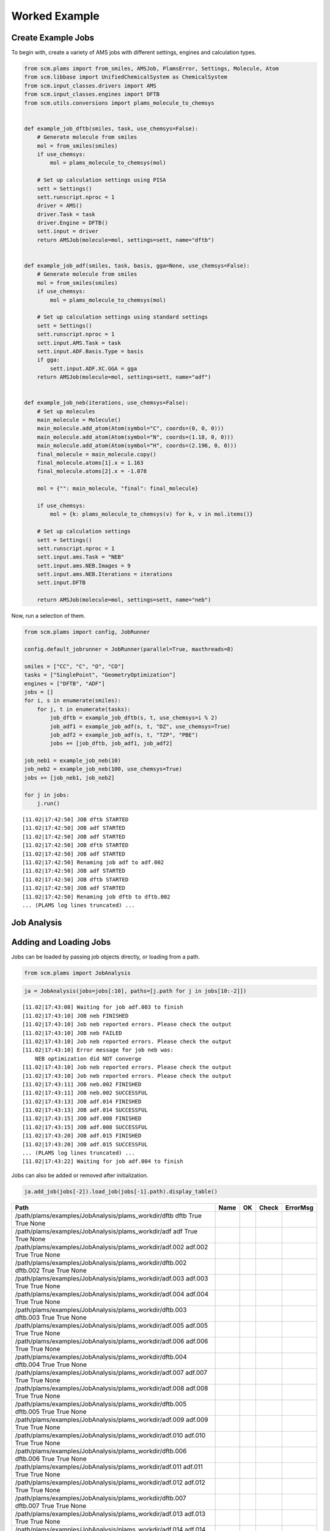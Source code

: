Worked Example
--------------

Create Example Jobs
~~~~~~~~~~~~~~~~~~~

To begin with, create a variety of AMS jobs with different settings, engines and calculation types.

.. code:: ipython3

   from scm.plams import from_smiles, AMSJob, PlamsError, Settings, Molecule, Atom
   from scm.libbase import UnifiedChemicalSystem as ChemicalSystem
   from scm.input_classes.drivers import AMS
   from scm.input_classes.engines import DFTB
   from scm.utils.conversions import plams_molecule_to_chemsys


   def example_job_dftb(smiles, task, use_chemsys=False):
       # Generate molecule from smiles
       mol = from_smiles(smiles)
       if use_chemsys:
           mol = plams_molecule_to_chemsys(mol)

       # Set up calculation settings using PISA
       sett = Settings()
       sett.runscript.nproc = 1
       driver = AMS()
       driver.Task = task
       driver.Engine = DFTB()
       sett.input = driver
       return AMSJob(molecule=mol, settings=sett, name="dftb")


   def example_job_adf(smiles, task, basis, gga=None, use_chemsys=False):
       # Generate molecule from smiles
       mol = from_smiles(smiles)
       if use_chemsys:
           mol = plams_molecule_to_chemsys(mol)

       # Set up calculation settings using standard settings
       sett = Settings()
       sett.runscript.nproc = 1
       sett.input.AMS.Task = task
       sett.input.ADF.Basis.Type = basis
       if gga:
           sett.input.ADF.XC.GGA = gga
       return AMSJob(molecule=mol, settings=sett, name="adf")


   def example_job_neb(iterations, use_chemsys=False):
       # Set up molecules
       main_molecule = Molecule()
       main_molecule.add_atom(Atom(symbol="C", coords=(0, 0, 0)))
       main_molecule.add_atom(Atom(symbol="N", coords=(1.18, 0, 0)))
       main_molecule.add_atom(Atom(symbol="H", coords=(2.196, 0, 0)))
       final_molecule = main_molecule.copy()
       final_molecule.atoms[1].x = 1.163
       final_molecule.atoms[2].x = -1.078

       mol = {"": main_molecule, "final": final_molecule}

       if use_chemsys:
           mol = {k: plams_molecule_to_chemsys(v) for k, v in mol.items()}

       # Set up calculation settings
       sett = Settings()
       sett.runscript.nproc = 1
       sett.input.ams.Task = "NEB"
       sett.input.ams.NEB.Images = 9
       sett.input.ams.NEB.Iterations = iterations
       sett.input.DFTB

       return AMSJob(molecule=mol, settings=sett, name="neb")

Now, run a selection of them.

.. code:: ipython3

   from scm.plams import config, JobRunner

   config.default_jobrunner = JobRunner(parallel=True, maxthreads=8)

   smiles = ["CC", "C", "O", "CO"]
   tasks = ["SinglePoint", "GeometryOptimization"]
   engines = ["DFTB", "ADF"]
   jobs = []
   for i, s in enumerate(smiles):
       for j, t in enumerate(tasks):
           job_dftb = example_job_dftb(s, t, use_chemsys=i % 2)
           job_adf1 = example_job_adf(s, t, "DZ", use_chemsys=True)
           job_adf2 = example_job_adf(s, t, "TZP", "PBE")
           jobs += [job_dftb, job_adf1, job_adf2]

   job_neb1 = example_job_neb(10)
   job_neb2 = example_job_neb(100, use_chemsys=True)
   jobs += [job_neb1, job_neb2]

   for j in jobs:
       j.run()

::

   [11.02|17:42:50] JOB dftb STARTED
   [11.02|17:42:50] JOB adf STARTED
   [11.02|17:42:50] JOB adf STARTED
   [11.02|17:42:50] JOB dftb STARTED
   [11.02|17:42:50] JOB adf STARTED
   [11.02|17:42:50] Renaming job adf to adf.002
   [11.02|17:42:50] JOB adf STARTED
   [11.02|17:42:50] JOB dftb STARTED
   [11.02|17:42:50] JOB adf STARTED
   [11.02|17:42:50] Renaming job dftb to dftb.002
   ... (PLAMS log lines truncated) ...

Job Analysis
~~~~~~~~~~~~

Adding and Loading Jobs
~~~~~~~~~~~~~~~~~~~~~~~

Jobs can be loaded by passing job objects directly, or loading from a path.

.. code:: ipython3

   from scm.plams import JobAnalysis

.. code:: ipython3

   ja = JobAnalysis(jobs=jobs[:10], paths=[j.path for j in jobs[10:-2]])

::

   [11.02|17:43:08] Waiting for job adf.003 to finish
   [11.02|17:43:10] JOB neb FINISHED
   [11.02|17:43:10] Job neb reported errors. Please check the output
   [11.02|17:43:10] JOB neb FAILED
   [11.02|17:43:10] Job neb reported errors. Please check the output
   [11.02|17:43:10] Error message for job neb was:
       NEB optimization did NOT converge
   [11.02|17:43:10] Job neb reported errors. Please check the output
   [11.02|17:43:10] Job neb reported errors. Please check the output
   [11.02|17:43:11] JOB neb.002 FINISHED
   [11.02|17:43:11] JOB neb.002 SUCCESSFUL
   [11.02|17:43:13] JOB adf.014 FINISHED
   [11.02|17:43:13] JOB adf.014 SUCCESSFUL
   [11.02|17:43:15] JOB adf.008 FINISHED
   [11.02|17:43:15] JOB adf.008 SUCCESSFUL
   [11.02|17:43:20] JOB adf.015 FINISHED
   [11.02|17:43:20] JOB adf.015 SUCCESSFUL
   ... (PLAMS log lines truncated) ...
   [11.02|17:43:22] Waiting for job adf.004 to finish

Jobs can also be added or removed after initialization.

.. code:: ipython3

   ja.add_job(jobs[-2]).load_job(jobs[-1].path).display_table()

============================================================================================================== ======== ===== ===== =================================
Path                                                                                                           Name     OK    Check ErrorMsg
============================================================================================================== ======== ===== ===== =================================
/path/plams/examples/JobAnalysis/plams_workdir/dftb     dftb     True  True  None
/path/plams/examples/JobAnalysis/plams_workdir/adf      adf      True  True  None
/path/plams/examples/JobAnalysis/plams_workdir/adf.002  adf.002  True  True  None
/path/plams/examples/JobAnalysis/plams_workdir/dftb.002 dftb.002 True  True  None
/path/plams/examples/JobAnalysis/plams_workdir/adf.003  adf.003  True  True  None
/path/plams/examples/JobAnalysis/plams_workdir/adf.004  adf.004  True  True  None
/path/plams/examples/JobAnalysis/plams_workdir/dftb.003 dftb.003 True  True  None
/path/plams/examples/JobAnalysis/plams_workdir/adf.005  adf.005  True  True  None
/path/plams/examples/JobAnalysis/plams_workdir/adf.006  adf.006  True  True  None
/path/plams/examples/JobAnalysis/plams_workdir/dftb.004 dftb.004 True  True  None
/path/plams/examples/JobAnalysis/plams_workdir/adf.007  adf.007  True  True  None
/path/plams/examples/JobAnalysis/plams_workdir/adf.008  adf.008  True  True  None
/path/plams/examples/JobAnalysis/plams_workdir/dftb.005 dftb.005 True  True  None
/path/plams/examples/JobAnalysis/plams_workdir/adf.009  adf.009  True  True  None
/path/plams/examples/JobAnalysis/plams_workdir/adf.010  adf.010  True  True  None
/path/plams/examples/JobAnalysis/plams_workdir/dftb.006 dftb.006 True  True  None
/path/plams/examples/JobAnalysis/plams_workdir/adf.011  adf.011  True  True  None
/path/plams/examples/JobAnalysis/plams_workdir/adf.012  adf.012  True  True  None
/path/plams/examples/JobAnalysis/plams_workdir/dftb.007 dftb.007 True  True  None
/path/plams/examples/JobAnalysis/plams_workdir/adf.013  adf.013  True  True  None
/path/plams/examples/JobAnalysis/plams_workdir/adf.014  adf.014  True  True  None
/path/plams/examples/JobAnalysis/plams_workdir/dftb.008 dftb.008 True  True  None
/path/plams/examples/JobAnalysis/plams_workdir/adf.015  adf.015  True  True  None
/path/plams/examples/JobAnalysis/plams_workdir/adf.016  adf.016  True  True  None
/path/plams/examples/JobAnalysis/plams_workdir/neb      neb      False False NEB optimization did NOT converge
/path/plams/examples/JobAnalysis/plams_workdir/neb.002  neb.002  True  True  None
============================================================================================================== ======== ===== ===== =================================

Adding and Removing Fields
~~~~~~~~~~~~~~~~~~~~~~~~~~

A range of common standard fields can be added with the ``add_standard_field(s)`` methods. Custom fields can also be added with the ``add_field`` method, by defining a field key, value accessor and optional arguments like display name and value formatting. Fields can be removed by calling ``remove_field`` with the corresponding field key.

.. code:: ipython3

   (
       ja.remove_field("Path")
       .add_standard_fields(["Formula", "Smiles", "CPUTime", "SysTime"])
       .add_settings_input_fields()
       .add_field("Energy", lambda j: j.results.get_energy(unit="kJ/mol"), display_name="Energy [kJ/mol]", fmt=".2f")
       .display_table(max_rows=5)
   )

======= ===== ===== ================================= ================= ================= ========= ======== ==================== ================= ============= ================= ===================== ===============
Name    OK    Check ErrorMsg                          Formula           Smiles            CPUTime   SysTime  InputAmsTask         InputAdfBasisType InputAdfXcGga InputAmsNebImages InputAmsNebIterations Energy [kJ/mol]
======= ===== ===== ================================= ================= ================= ========= ======== ==================== ================= ============= ================= ===================== ===============
dftb    True  True  None                              C2H6              CC                0.210759  0.022143 SinglePoint          None              None          None              None                  -19594.01
adf     True  True  None                              C2H6              CC                4.274061  0.271191 SinglePoint          DZ                None          None              None                  -3973.29
…       …     …     …                                 …                 …                 …         …        …                    …                 …             …                 …                     …
adf.016 True  True  None                              CH4O              CO                20.258706 1.389218 GeometryOptimization TZP               PBE           None              None                  -2900.38
neb     False False NEB optimization did NOT converge : CHN, final: CHN : C=N, final: C#N 0.523557  0.087520 NEB                  None              None          9                 10                    None
neb.002 True  True  None                              : CHN, final: CHN : C=N, final: C#N 0.869299  0.166113 NEB                  None              None          9                 100                   -14936.53
======= ===== ===== ================================= ================= ================= ========= ======== ==================== ================= ============= ================= ===================== ===============

In addition to the fluent syntax, both dictionary and dot syntaxes are also supported for adding and removing fields.

.. code:: ipython3

   import numpy as np

   ja["AtomType"] = lambda j: [at.symbol for at in j.results.get_main_molecule()]
   ja.Charge = lambda j: j.results.get_charges()
   ja.AtomCoords = lambda j: [np.array(at.coords) for at in j.results.get_main_molecule()]

   del ja["Check"]
   del ja.SysTime

   ja.display_table(max_rows=5, max_col_width=30)

======= ===== =============================== ================= ================= ========= ==================== ================= ============= ================= ===================== =============== =============================== =============================== ===============================
Name    OK    ErrorMsg                        Formula           Smiles            CPUTime   InputAmsTask         InputAdfBasisType InputAdfXcGga InputAmsNebImages InputAmsNebIterations Energy [kJ/mol] AtomType                        Charge                          AtomCoords
======= ===== =============================== ================= ================= ========= ==================== ================= ============= ================= ===================== =============== =============================== =============================== ===============================
dftb    True  None                            C2H6              CC                0.210759  SinglePoint          None              None          None              None                  -19594.01       [‘C’, ‘C’, ‘H’, ‘H’, ‘H’, ‘H’,… [-0.07293185 -0.07372966 0.02…  [array([-0.74763668, 0.041837…
adf     True  None                            C2H6              CC                4.274061  SinglePoint          DZ                None          None              None                  -3973.29        [‘C’, ‘C’, ‘H’, ‘H’, ‘H’, ‘H’,… [-0.83243445 -0.83187828 0.27…  [array([-0.74763668, 0.041837…
…       …     …                               …                 …                 …         …                    …                 …             …                 …                     …               …                               …                               …
adf.016 True  None                            CH4O              CO                20.258706 GeometryOptimization TZP               PBE           None              None                  -2900.38        [‘C’, ‘O’, ‘H’, ‘H’, ‘H’, ‘H’]  [ 0.58673094 -0.60299606 -0.10… [array([-0.36298962, -0.021487…
neb     False NEB optimization did NOT conve… : CHN, final: CHN : C=N, final: C#N 0.523557  NEB                  None              None          9                 10                    None            [‘C’, ‘N’, ‘H’]                 None                            [array([0.46287785, 0.20144834…
neb.002 True  None                            : CHN, final: CHN : C=N, final: C#N 0.869299  NEB                  None              None          9                 100                   -14936.53       [‘C’, ‘N’, ‘H’]                 [-0.00728359 -0.21164112 0.21…  [array([0.56171873, 0.20547696…
======= ===== =============================== ================= ================= ========= ==================== ================= ============= ================= ===================== =============== =============================== =============================== ===============================

Processing Data
~~~~~~~~~~~~~~~

Once an initial analysis has been created, the data can be further processed, depending on the use case. For example, to inspect the difference between failed and successful jobs, jobs can be filtered down and irrelevant fields removed.

.. code:: ipython3

   ja_neb = (
       ja.copy()
       .filter_jobs(lambda data: data["InputAmsTask"] == "NEB")
       .remove_field("AtomCoords")
       .remove_uniform_fields(ignore_empty=True)
   )

   ja_neb.display_table()

======= ===== ======== =====================
Name    OK    CPUTime  InputAmsNebIterations
======= ===== ======== =====================
neb     False 0.523557 10
neb.002 True  0.869299 100
======= ===== ======== =====================

Another use case may be to analyze the results from one or more jobs. For this, it can be useful to utilize the ``expand`` functionality to convert job(s) to multiple rows. During this process, fields selected for expansion will have their values extracted into individual rows, whilst other fields have their values duplicated.

.. code:: ipython3

   ja_adf = (
       ja.copy()
       .filter_jobs(
           lambda data: data["InputAmsTask"] == "GeometryOptimization"
           and data["InputAdfBasisType"] is not None
           and data["Smiles"] == "O"
       )
       .expand_field("AtomType")
       .expand_field("Charge")
       .expand_field("AtomCoords")
       .remove_uniform_fields()
   )

   ja_adf.display_table()

======= ======== ================= ============= =============== ======== =================== ===============================================
Name    CPUTime  InputAdfBasisType InputAdfXcGga Energy [kJ/mol] AtomType Charge              AtomCoords
======= ======== ================= ============= =============== ======== =================== ===============================================
adf.011 2.780308 DZ                None          -1316.30        O        -0.8416865250737331 [-2.17062120e-04 3.82347777e-01 0.00000000e+00]
adf.011 2.780308 DZ                None          -1316.30        H        0.42084716070260286 [-0.81250923 -0.19167629 0. ]
adf.011 2.780308 DZ                None          -1316.30        H        0.4208393643711281  [ 0.8127263 -0.19067148 0. ]
adf.012 4.371058 TZP               PBE           -1363.77        O        -0.6739805275850443 [-2.46726007e-04 4.01580956e-01 0.00000000e+00]
adf.012 4.371058 TZP               PBE           -1363.77        H        0.33698188085180536 [-0.76455997 -0.2012764 0. ]
adf.012 4.371058 TZP               PBE           -1363.77        H        0.33699864673323343 [ 0.76480669 -0.20030455 0. ]
======= ======== ================= ============= =============== ======== =================== ===============================================

For more nested values, the depth of expansion can also be selected to further flatten the data.

.. code:: ipython3

   (
       ja_adf.add_field("Coord", lambda j: [("x", "y", "z") for _ in j.results.get_main_molecule()], expansion_depth=2)
       .expand_field("AtomCoords", depth=2)
       .display_table()
   )

======= ======== ================= ============= =============== ======== =================== ======================= =====
Name    CPUTime  InputAdfBasisType InputAdfXcGga Energy [kJ/mol] AtomType Charge              AtomCoords              Coord
======= ======== ================= ============= =============== ======== =================== ======================= =====
adf.011 2.780308 DZ                None          -1316.30        O        -0.8416865250737331 -0.00021706211955194217 x
adf.011 2.780308 DZ                None          -1316.30        O        -0.8416865250737331 0.38234777653349844     y
adf.011 2.780308 DZ                None          -1316.30        O        -0.8416865250737331 0.0                     z
adf.011 2.780308 DZ                None          -1316.30        H        0.42084716070260286 -0.8125092343354401     x
adf.011 2.780308 DZ                None          -1316.30        H        0.42084716070260286 -0.19167629390344054    y
adf.011 2.780308 DZ                None          -1316.30        H        0.42084716070260286 0.0                     z
adf.011 2.780308 DZ                None          -1316.30        H        0.4208393643711281  0.8127262964549918      x
adf.011 2.780308 DZ                None          -1316.30        H        0.4208393643711281  -0.19067148263005784    y
adf.011 2.780308 DZ                None          -1316.30        H        0.4208393643711281  0.0                     z
adf.012 4.371058 TZP               PBE           -1363.77        O        -0.6739805275850443 -0.00024672600727009935 x
adf.012 4.371058 TZP               PBE           -1363.77        O        -0.6739805275850443 0.40158095623473306     y
adf.012 4.371058 TZP               PBE           -1363.77        O        -0.6739805275850443 0.0                     z
adf.012 4.371058 TZP               PBE           -1363.77        H        0.33698188085180536 -0.7645599672263915     x
adf.012 4.371058 TZP               PBE           -1363.77        H        0.33698188085180536 -0.2012764045590436     y
adf.012 4.371058 TZP               PBE           -1363.77        H        0.33698188085180536 0.0                     z
adf.012 4.371058 TZP               PBE           -1363.77        H        0.33699864673323343 0.7648066932336616      x
adf.012 4.371058 TZP               PBE           -1363.77        H        0.33699864673323343 -0.20030455167568945    y
adf.012 4.371058 TZP               PBE           -1363.77        H        0.33699864673323343 0.0                     z
======= ======== ================= ============= =============== ======== =================== ======================= =====

Expansion can be undone with the corresponding ``collapse`` method.

Fields can be also further filtered, modified or reordered to customize the analysis.

.. code:: ipython3

   (
       ja_adf.collapse_field("AtomCoords")
       .collapse_field("Coord")
       .filter_fields(lambda vals: all([not isinstance(v, list) for v in vals]))  # remove arrays
       .remove_field("Name")
       .format_field("CPUTime", ".2f")
       .format_field("Charge", ".4f")
       .rename_field("InputAdfBasisType", "Basis")
       .reorder_fields(["AtomType", "Charge", "Energy"])
       .display_table()
   )

======== ======= =============== ======= ===== =============
AtomType Charge  Energy [kJ/mol] CPUTime Basis InputAdfXcGga
======== ======= =============== ======= ===== =============
O        -0.8417 -1316.30        2.78    DZ    None
H        0.4208  -1316.30        2.78    DZ    None
H        0.4208  -1316.30        2.78    DZ    None
O        -0.6740 -1363.77        4.37    TZP   PBE
H        0.3370  -1363.77        4.37    TZP   PBE
H        0.3370  -1363.77        4.37    TZP   PBE
======== ======= =============== ======= ===== =============

Extracting Analysis Data
~~~~~~~~~~~~~~~~~~~~~~~~

Analysis data can be extracted in a variety of ways.

As has been demonstrated, a visual representation of the table can be easily generated using the ``to_table`` method (or ``display_table`` in a notebook). The format can be selected as markdown, html or rst. This will return the data with the specified display names and formatting.

.. code:: ipython3

   print(ja_adf.to_table(fmt="rst"))

::

   +----------+---------+-----------------+---------+-------+---------------+
   | AtomType | Charge  | Energy [kJ/mol] | CPUTime | Basis | InputAdfXcGga |
   +==========+=========+=================+=========+=======+===============+
   | O        | -0.8417 | -1316.30        | 2.78    | DZ    | None          |
   +----------+---------+-----------------+---------+-------+---------------+
   | H        | 0.4208  | -1316.30        | 2.78    | DZ    | None          |
   +----------+---------+-----------------+---------+-------+---------------+
   | H        | 0.4208  | -1316.30        | 2.78    | DZ    | None          |
   +----------+---------+-----------------+---------+-------+---------------+
   | O        | -0.6740 | -1363.77        | 4.37    | TZP   | PBE           |
   +----------+---------+-----------------+---------+-------+---------------+
   | H        | 0.3370  | -1363.77        | 4.37    | TZP   | PBE           |
   +----------+---------+-----------------+---------+-------+---------------+
   | H        | 0.3370  | -1363.77        | 4.37    | TZP   | PBE           |
   +----------+---------+-----------------+---------+-------+---------------+

Alternatively, raw data can be retrieved via the ``get_analysis`` method, which returns a dictionary of analysis keys to values.

.. code:: ipython3

   print(ja_adf.get_analysis())

::

   {'AtomType': ['O', 'H', 'H', 'O', 'H', 'H'], 'Charge': [-0.8416865250737331, 0.42084716070260286, 0.4208393643711281, -0.6739805275850443, 0.33698188085180536, 0.33699864673323343], 'Energy': [-1316.2997406426532, -1316.2997406426532, -1316.2997406426532, -1363.766294275197, -1363.766294275197, -1363.766294275197], 'CPUTime': [2.780308, 2.780308, 2.780308, 4.371058, 4.371058, 4.371058], 'InputAdfBasisType': ['DZ', 'DZ', 'DZ', 'TZP', 'TZP', 'TZP'], 'InputAdfXcGga': [None, None, None, 'PBE', 'PBE', 'PBE']}

Data can also be easily written to a csv file using ``to_csv_file``, to be exported to another program.

.. code:: ipython3

   csv_name = "./tmp.csv"
   ja_adf.to_csv_file(csv_name)

   with open(csv_name) as csv:
       print(csv.read())

::

   AtomType,Charge,Energy,CPUTime,InputAdfBasisType,InputAdfXcGga
   O,-0.8416865250737331,-1316.2997406426532,2.780308,DZ,
   H,0.42084716070260286,-1316.2997406426532,2.780308,DZ,
   H,0.4208393643711281,-1316.2997406426532,2.780308,DZ,
   O,-0.6739805275850443,-1363.766294275197,4.371058,TZP,PBE
   H,0.33698188085180536,-1363.766294275197,4.371058,TZP,PBE
   H,0.33699864673323343,-1363.766294275197,4.371058,TZP,PBE

Finally, for more complex data analysis, the results can be converted to a `pandas <https://pandas.pydata.org>`__ dataframe. This is recommended for more involved data manipulations, and can be installed using amspackages i.e. using the command: ``"${AMSBIN}/amspackages" install pandas``.

.. code:: ipython3

   try:
       import pandas

       df = ja_adf.to_dataframe()
       print(df)

   except ImportError:

       print(
           "Pandas not available. Please install with amspackages to run this example '${AMSBIN}/amspackages install pandas'"
       )

::

     AtomType    Charge       Energy   CPUTime InputAdfBasisType InputAdfXcGga
   0        O -0.841687 -1316.299741  2.780308                DZ          None
   1        H  0.420847 -1316.299741  2.780308                DZ          None
   2        H  0.420839 -1316.299741  2.780308                DZ          None
   3        O -0.673981 -1363.766294  4.371058               TZP           PBE
   4        H  0.336982 -1363.766294  4.371058               TZP           PBE
   5        H  0.336999 -1363.766294  4.371058               TZP           PBE

Additional Analysis Methods
~~~~~~~~~~~~~~~~~~~~~~~~~~~

The ``JobAnalysis`` class does have some additional built in methods to aid with job analysis.

For example, the ``get_timeline`` and ``display_timeline`` methods show pictorially when jobs started, how long they took to run and what their status is.

This can be useful for visualising the dependencies of jobs. Here you can see that the first 8 jobs started running in parallel, due to the ``maxthreads`` constraint, and the remaining jobs waited before starting. Also that the penultimate job failed.

.. code:: ipython3

   ja.display_timeline(fmt="rst")

::

   +----------+----------------------+----------------------+----------------------+----------------------+----------------------+--------------+-------------+---------------+
   | JobName  | ↓2025-02-11 17:42:49 | ↓2025-02-11 17:43:06 | ↓2025-02-11 17:43:22 | ↓2025-02-11 17:43:39 | ↓2025-02-11 17:43:55 | WaitDuration | RunDuration | TotalDuration |
   +==========+======================+======================+======================+======================+======================+==============+=============+===============+
   | dftb     | ==>                  |                      |                      |                      |                      | 0s           | 1s          | 2s            |
   +----------+----------------------+----------------------+----------------------+----------------------+----------------------+--------------+-------------+---------------+
   | adf      | ===========>         |                      |                      |                      |                      | 0s           | 8s          | 9s            |
   +----------+----------------------+----------------------+----------------------+----------------------+----------------------+--------------+-------------+---------------+
   | adf.002  | ==================== | >                    |                      |                      |                      | 0s           | 16s         | 17s           |
   +----------+----------------------+----------------------+----------------------+----------------------+----------------------+--------------+-------------+---------------+
   | dftb.002 | =*>                  |                      |                      |                      |                      | 0s           | 1s          | 1s            |
   +----------+----------------------+----------------------+----------------------+----------------------+----------------------+--------------+-------------+---------------+
   | adf.003  | ==================== | ==================== | >                    |                      |                      | 0s           | 32s         | 33s           |
   +----------+----------------------+----------------------+----------------------+----------------------+----------------------+--------------+-------------+---------------+
   | adf.004  | ==================== | ==================== | ==================== | ===================> |                      | 0s           | 1m5s        | 1m6s          |
   +----------+----------------------+----------------------+----------------------+----------------------+----------------------+--------------+-------------+---------------+
   | dftb.003 | =*>                  |                      |                      |                      |                      | 0s           | 0s          | 1s            |
   +----------+----------------------+----------------------+----------------------+----------------------+----------------------+--------------+-------------+---------------+
   | adf.005  | =======>             |                      |                      |                      |                      | 0s           | 5s          | 5s            |
   +----------+----------------------+----------------------+----------------------+----------------------+----------------------+--------------+-------------+---------------+
   | adf.006  | --==========>        |                      |                      |                      |                      | 0s           | 9s          | 10s           |
   +----------+----------------------+----------------------+----------------------+----------------------+----------------------+--------------+-------------+---------------+
   | dftb.004 | ..=>                 |                      |                      |                      |                      | 1s           | 0s          | 2s            |
   +----------+----------------------+----------------------+----------------------+----------------------+----------------------+--------------+-------------+---------------+
   | adf.007  | ..===============>   |                      |                      |                      |                      | 1s           | 12s         | 14s           |
   +----------+----------------------+----------------------+----------------------+----------------------+----------------------+--------------+-------------+---------------+
   | adf.008  | ..-================= | ===========>         |                      |                      |                      | 2s           | 23s         | 25s           |
   +----------+----------------------+----------------------+----------------------+----------------------+----------------------+--------------+-------------+---------------+
   | dftb.005 | ...----=>            |                      |                      |                      |                      | 2s           | 3s          | 6s            |
   +----------+----------------------+----------------------+----------------------+----------------------+----------------------+--------------+-------------+---------------+
   | adf.009  | .......-====>        |                      |                      |                      |                      | 5s           | 4s          | 9s            |
   +----------+----------------------+----------------------+----------------------+----------------------+----------------------+--------------+-------------+---------------+
   | adf.010  | ........---====>     |                      |                      |                      |                      | 6s           | 5s          | 12s           |
   +----------+----------------------+----------------------+----------------------+----------------------+----------------------+--------------+-------------+---------------+
   | dftb.006 | ...........-=>       |                      |                      |                      |                      | 8s           | 1s          | 10s           |
   +----------+----------------------+----------------------+----------------------+----------------------+----------------------+--------------+-------------+---------------+
   | adf.011  | ............======>  |                      |                      |                      |                      | 9s           | 5s          | 15s           |
   +----------+----------------------+----------------------+----------------------+----------------------+----------------------+--------------+-------------+---------------+
   | adf.012  | ............-======= | ==>                  |                      |                      |                      | 10s          | 8s          | 18s           |
   +----------+----------------------+----------------------+----------------------+----------------------+----------------------+--------------+-------------+---------------+
   | dftb.007 | .............--=>    |                      |                      |                      |                      | 10s          | 2s          | 13s           |
   +----------+----------------------+----------------------+----------------------+----------------------+----------------------+--------------+-------------+---------------+
   | adf.013  | ...............-==== | ===>                 |                      |                      |                      | 12s          | 6s          | 18s           |
   +----------+----------------------+----------------------+----------------------+----------------------+----------------------+--------------+-------------+---------------+
   | adf.014  | ................-=== | =========>           |                      |                      |                      | 13s          | 10s         | 23s           |
   +----------+----------------------+----------------------+----------------------+----------------------+----------------------+--------------+-------------+---------------+
   | dftb.008 | .................-=> |                      |                      |                      |                      | 14s          | 1s          | 15s           |
   +----------+----------------------+----------------------+----------------------+----------------------+----------------------+--------------+-------------+---------------+
   | adf.015  | ..................-= | =================>   |                      |                      |                      | 15s          | 15s         | 30s           |
   +----------+----------------------+----------------------+----------------------+----------------------+----------------------+--------------+-------------+---------------+
   | adf.016  | ...................- | ==================== | ===========>         |                      |                      | 15s          | 26s         | 42s           |
   +----------+----------------------+----------------------+----------------------+----------------------+----------------------+--------------+-------------+---------------+
   | neb      | .................... | --===X               |                      |                      |                      | 16s          | 3s          | 20s           |
   +----------+----------------------+----------------------+----------------------+----------------------+----------------------+--------------+-------------+---------------+
   | neb.002  | .................... | ..-===>              |                      |                      |                      | 18s          | 2s          | 21s           |
   +----------+----------------------+----------------------+----------------------+----------------------+----------------------+--------------+-------------+---------------+
